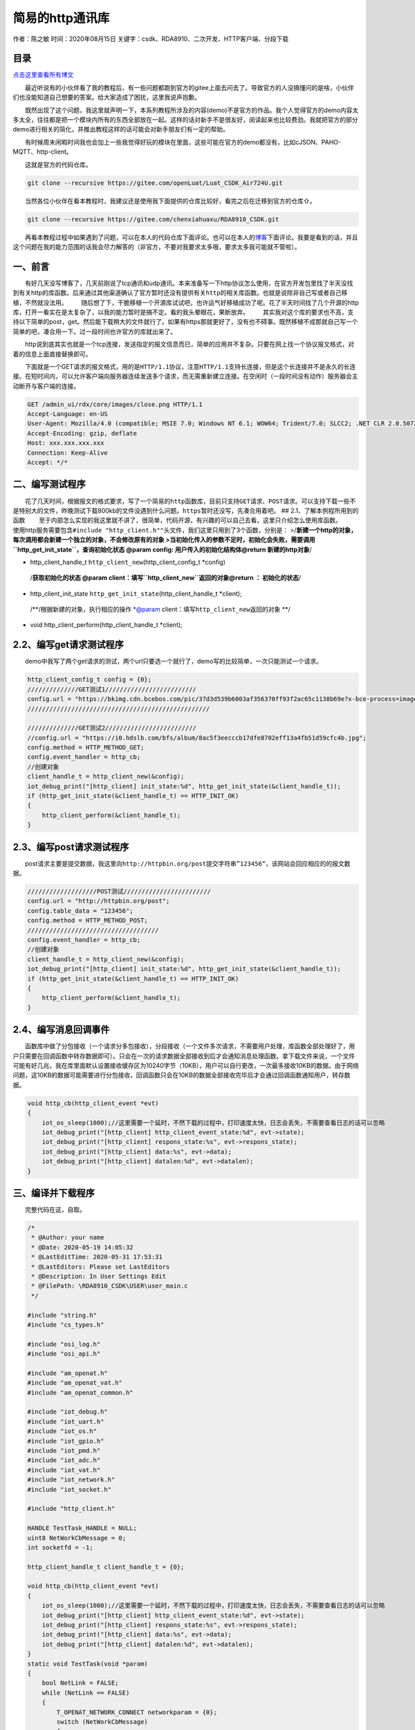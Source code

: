 简易的http通讯库
================

作者：陈之敏 时间：2020年08月15日
关键字：csdk、RDA8910、二次开发、HTTP客户端、分段下载

目录
----

`点击这里查看所有博文 <https://blog.csdn.net/weixin_44570083/article/details/104285283>`__

  最近听说有的小伙伴看了我的教程后，有一些问题都跑到官方的gitee上面去问去了。导致官方的人没搞懂问的是啥，小伙伴们也没能知道自己想要的答案。给大家造成了困扰，这里我说声抱歉。

  既然出现了这个问题，我这里就声明一下，本系列教程所涉及的内容(demo)不是官方的作品。我个人觉得官方的demo内容太多太全，往往都是把一个模块内所有的东西全部放在一起。这样的话对新手不是很友好，阅读起来也比较费劲。我就把官方的部分demo进行相关的简化，并推出教程这样的话可能会对新手朋友们有一定的帮助。

  有时候周末闲暇时间我也会加上一些我觉得好玩的模块在里面，这些可能在官方的demo都没有，比如cJSON、PAHO-MQTT、http-client。

  这就是官方的代码仓库。

.. code:: c

   git clone --recursive https://gitee.com/openLuat/Luat_CSDK_Air724U.git

  当然各位小伙伴在看本教程时，我建议还是使用我下面提供的仓库比较好，看完之后在迁移到官方的仓库⇧。

.. code:: c

   git clone --recursive https://gitee.com/chenxiahuaxu/RDA8910_CSDK.git

  再看本教程过程中如果遇到了问题，可以在本人的代码仓库下面评论。也可以在本人的\ `博客 <https://blog.csdn.net/weixin_44570083/article/details/104285283>`__\ 下面评论。我要是看到的话，并且这个问题在我的能力范围的话我会尽力解答的（非官方，不要对我要求太多哦，要求太多我可能就不管啦）。

一、前言
--------

  有好几天没写博客了，几天前刚说了tcp通讯和udp通讯。本来准备写一下http协议怎么使用，在官方开发包里找了半天没找到有关http的库函数。后来通过其他渠道确认了官方暂时还\ ``没有提供有关http的相关库``\ 函数。也就是说除非自己写或者自己移植，不然就没法用。
|在这里插入图片描述|
  随后想了下，干脆移植一个开源库试试吧，也许运气好移植成功了呢。花了半天时间找了几个开源的http库，打开一看实在是太复杂了，以我的能力暂时是搞不定。看的我头晕眼花，果断放弃。
|image1|
  其实我对这个库的要求也不高，支持以下简单的post，get。然后能下载稍大的文件就行了。如果有https那就更好了，没有也不碍事。既然移植不成那就自己写一个简单的吧，凑合用一下。过一段时间也许官方的库就出来了。

  http说到底其实也就是一个tcp连接，发送指定的报文信息而已，简单的应用并不复杂。只要在网上找一个协议报文格式，对着的信息上面直接替换即可。

  下面就是一个GET请求的报文格式，用的是\ ``HTTP/1.1``\ 协议，注意\ ``HTTP/1.1``\ 支持\ ``长连接``\ ，但是这个长连接并不是永久的长连接。\ ``在短时间内``\ ，可以允许客户端向服务器连续发送多个请求，而无需重新建立连接。在空闲时（\ ``一段时间没有动作``\ ）服务器会主动断开与客户端的连接。

.. code:: c

   GET /admin_ui/rdx/core/images/close.png HTTP/1.1
   Accept-Language: en-US
   User-Agent: Mozilla/4.0 (compatible; MSIE 7.0; Windows NT 6.1; WOW64; Trident/7.0; SLCC2; .NET CLR 2.0.50727; .NET CLR 3.5.30729; .NET CLR 3.0.30729; .NET4.0C; .NET4.0E)
   Accept-Encoding: gzip, deflate
   Host: xxx.xxx.xxx.xxx
   Connection: Keep-Alive
   Accept: */*

二、编写测试程序
----------------

  花了几天时间，根据报文的格式要求，写了一个简易的\ ``http``\ 函数库，目前只支持\ ``GET``\ 请求、\ ``POST``\ 请求。可以支持下载一些不是特别大的文件，昨晚测试下载800kb的文件没遇到什么问题。\ ``https``\ 暂时还没写，先凑合用着吧。
## 2.1、了解本例程所用到的函数
  至于内部怎么实现的我这里就不讲了，很简单，代码开源，有兴趣的可以自己去看。这里只介绍怎么使用库函数。
  使用http服务需要包含\ ``#include "http_client.h""``\ 头文件，我们这里只用到了3个函数，分别是：
>/**新建一个http的对象，每次调用都会新建一个独立的对象，不会修改原有的对象
>当初始化传入的参数不足时，初始化会失败，需要调用\ ``http_get_init_state``\ ，查询初始化状态
@param config: 用户传入的初始化结构体\ @return 新建的http对象**/

-  http_client_handle_t ``http_client_new``\ (http_client_config_t
   \*config)

..

   /**获取初始化的状态 @param
   client：填写\ ``http_client_new``\ 返回的对象\ @return ：
   初始化的状态**/

-  http_client_init_state ``http_get_init_state``\ (http_client_handle_t
   \*client);

..

   /**/根据新建的对象，执行相应的操作 \*@param
   client：填写\ ``http_client_new``\ 返回的对象 \**/

-  void http_client_perform(http_client_handle_t \*client);

2.2、编写get请求测试程序
------------------------

  demo中我写了两个get请求的测试，两个url只要选一个就行了，demo写的比较简单，一次只能测试一个请求。

.. code:: c

           http_client_config_t config = {0};
           //////////////GET测试1/////////////////////////
           config.url = "https://bkimg.cdn.bcebos.com/pic/37d3d539b6003af356370ff93f2ac65c1138b69e?x-bce-process=image/resize,m_lfit,w_268,limit_1/format,f_jpg";
           //////////////////////////////////////////////////
           
           //////////////GET测试2/////////////////////////
           //config.url = "https://i0.hdslb.com/bfs/album/8ac5f3eecccb17dfe8702eff13a4fb51d59cfc4b.jpg";
           config.method = HTTP_METHOD_GET;
           config.event_handler = http_cb;
           //创建对象
           client_handle_t = http_client_new(&config);
           iot_debug_print("[http_client] init_state:%d", http_get_init_state(&client_handle_t));
           if (http_get_init_state(&client_handle_t) == HTTP_INIT_OK)
           {
               http_client_perform(&client_handle_t);
           }

2.3、编写post请求测试程序
-------------------------

  post请求主要是提交数据，我这里向\ ``http://httpbin.org/post``\ 提交字符串\ ``”123456“``\ ，该网站会回应相应的的报文数据。

.. code:: c

           ///////////////////POST测试////////////////////////
           config.url = "http://httpbin.org/post";
           config.table_data = "123456";
           config.method = HTTP_METHOD_POST;
           ////////////////////////////////////
           config.event_handler = http_cb;
           //创建对象
           client_handle_t = http_client_new(&config);
           iot_debug_print("[http_client] init_state:%d", http_get_init_state(&client_handle_t));
           if (http_get_init_state(&client_handle_t) == HTTP_INIT_OK)
           {
               http_client_perform(&client_handle_t);
           }

2.4、编写消息回调事件
---------------------

  函数库中做了分包接收（一个请求分多包接收），分段接收（一个文件多次请求，不需要用户处理，库函数全部处理好了，用户只需要在回调函数中转存数据即可）。只会在一次的请求数据全部接收到后才会通知消息处理函数。拿下载文件来说，一个文件可能有好几兆，我在库里面默认设置接收缓存区为10240字节（10KB），用户可以自行更改，一次最多接收10KB的数据。由于网络问题，这10KB的数据可能需要进行分包接收，回调函数只会在10KB的数据全部接收完毕后才会通过回调函数通知用户，转存数据。

.. code:: c

   void http_cb(http_client_event *evt)
   {
       iot_os_sleep(1000);//这里需要一个延时，不然下载的过程中，打印速度太快，日志会丢失，不需要查看日志的话可以忽略
       iot_debug_print("[http_client] http_client_event_state:%d", evt->state);
       iot_debug_print("[http_client] respons_state:%s", evt->respons_state);
       iot_debug_print("[http_client] data:%s", evt->data);
       iot_debug_print("[http_client] datalen:%d", evt->datalen);
   }

三、编译并下载程序
------------------

  完整代码在这，自取。

.. code:: c

   /*
    * @Author: your name
    * @Date: 2020-05-19 14:05:32
    * @LastEditTime: 2020-05-31 17:53:31
    * @LastEditors: Please set LastEditors
    * @Description: In User Settings Edit
    * @FilePath: \RDA8910_CSDK\USER\user_main.c
    */

   #include "string.h"
   #include "cs_types.h"

   #include "osi_log.h"
   #include "osi_api.h"

   #include "am_openat.h"
   #include "am_openat_vat.h"
   #include "am_openat_common.h"

   #include "iot_debug.h"
   #include "iot_uart.h"
   #include "iot_os.h"
   #include "iot_gpio.h"
   #include "iot_pmd.h"
   #include "iot_adc.h"
   #include "iot_vat.h"
   #include "iot_network.h"
   #include "iot_socket.h"

   #include "http_client.h"

   HANDLE TestTask_HANDLE = NULL;
   uint8 NetWorkCbMessage = 0;
   int socketfd = -1;

   http_client_handle_t client_handle_t = {0};

   void http_cb(http_client_event *evt)
   {
       iot_os_sleep(1000);//这里需要一个延时，不然下载的过程中，打印速度太快，日志会丢失，不需要查看日志的话可以忽略
       iot_debug_print("[http_client] http_client_event_state:%d", evt->state);
       iot_debug_print("[http_client] respons_state:%s", evt->respons_state);
       iot_debug_print("[http_client] data:%s", evt->data);
       iot_debug_print("[http_client] datalen:%d", evt->datalen);
   }
   static void TestTask(void *param)
   {
       bool NetLink = FALSE;
       while (NetLink == FALSE)
       {
           T_OPENAT_NETWORK_CONNECT networkparam = {0};
           switch (NetWorkCbMessage)
           {
           case OPENAT_NETWORK_DISCONNECT: //网络断开 表示GPRS网络不可用澹，无法进行数据连接，有可能可以打电话
               iot_debug_print("[socket] OPENAT_NETWORK_DISCONNECT");
               iot_os_sleep(10000);
               break;
           case OPENAT_NETWORK_READY: //网络已连接 表示GPRS网络可用，可以进行链路激活
               iot_debug_print("[socket] OPENAT_NETWORK_READY");
               memcpy(networkparam.apn, "CMNET", strlen("CMNET"));
               //建立网络连接，实际为pdp激活流程
               iot_network_connect(&networkparam);
               iot_os_sleep(500);
               break;
           case OPENAT_NETWORK_LINKED: //链路已经激活 PDP已经激活，可以通过socket接口建立数据连接
               iot_debug_print("[socket] OPENAT_NETWORK_LINKED");
               NetLink = TRUE;
               break;
           }
       }
       if (NetLink == TRUE)
       {
           http_client_config_t config = {0};
           //////////////GET测试1/////////////////////////
           config.url = "https://bkimg.cdn.bcebos.com/pic/37d3d539b6003af356370ff93f2ac65c1138b69e?x-bce-process=image/resize,m_lfit,w_268,limit_1/format,f_jpg";
           config.method = HTTP_METHOD_GET;
           //////////////////////////////////////////////////
           
           //////////////GET测试2/////////////////////////
           //config.url = "https://i0.hdslb.com/bfs/album/8ac5f3eecccb17dfe8702eff13a4fb51d59cfc4b.jpg";
           //config.method = HTTP_METHOD_GET;
           //////////////////////////////////////////////////

           ///////////////////POST测试////////////////////////
           //config.url = "http://httpbin.org/post";
           //config.table_data = "123456";
           //config.method = HTTP_METHOD_POST;
           ////////////////////////////////////
           config.event_handler = http_cb;
           //创建对象
           client_handle_t = http_client_new(&config);

           iot_debug_print("[http_client] init_state:%d", http_get_init_state(&client_handle_t));
           if (http_get_init_state(&client_handle_t) == HTTP_INIT_OK)
           {
               http_client_perform(&client_handle_t);
           }
       }
       iot_os_delete_task(TestTask_HANDLE);
   }
   static void NetWorkCb(E_OPENAT_NETWORK_STATE state)
   {
       NetWorkCbMessage = state;
   }
   //main函数
   int appimg_enter(void *param)
   {
       //系统休眠
       iot_os_sleep(10000);
       //注册网络状态回调函数
       iot_network_set_cb(NetWorkCb);
       //创建一个任务
       //TestTask_HANDLE =
       TestTask_HANDLE = iot_os_create_task(TestTask, NULL, 2048, 10, OPENAT_OS_CREATE_DEFAULT, "TestTask");
       return 0;
   }

   //退出提示
   void appimg_exit(void)
   {
       OSI_LOGI(0, "application image exit");
   }

四、分析结果
------------

  测试GET请求，通过打印数据，看到\ ``Range_all``\ =25644字节，也就是图片的总大小25.6KB。分三段接收，第一段接收\ ``10240``\ ，第二段接收\ ``10240``\ ，第三段接收\ ``5164``\ ，三段加在一起正好是\ ``25644``\ 。
|image2|
  测试POST请求，通过打印数据，http响应\ ``200``\ ，只能看到部分接收到的数据，还有数据大小是\ ``495``\ 字节。
|image3|
  这时候我们需要用一下网络调试助手，将下面的数据发送出去，响应头中附带的信息是响应\ ``200``\ ，\ ``Content-Length=496``\ ，以及正文数据的第一行和我们在日志中看到的是一样的。数据应该是没什么问题，我也懒得将数据一行行拆开打印了测试了。

.. code:: c

   POST /post HTTP/1.1\r\nHost: httpbin.org\r\nConnection: close\r\nUser-Agent: Mozilla/5.0 (Windows NT 10.0; WOW64) AppleWebKit/537.36 (KHTML, like Gecko) Chrome/80.0.3987.163 Safari/537.36\r\nContent-Length: 8\r\nContent-Type: application/json\r\nAccept: */*\r\n\r\n123456\r\n

.. figure:: https://img-blog.csdnimg.cn/20200531190505375.png?x-oss-process=image/watermark,type_ZmFuZ3poZW5naGVpdGk,shadow_10,text_aHR0cHM6Ly9ibG9nLmNzZG4ubmV0L3dlaXhpbl80NDU3MDA4Mw==,size_16,color_FFFFFF,t_70
   :alt: 在这里插入图片描述

   在这里插入图片描述

五、总结
--------

  本人提供的函数包内，有如下接口可供使用。

.. code:: c

   //修改host数据，必须先创建一个client对象才可以修改
   void http_set_host(http_client_handle_t *client, char *host);
   //获取host数据
   char *http_get_host(http_client_handle_t *client);

   //修改ip数据，必须先创建一个client对象才可以修改
   void http_set_ip(http_client_handle_t *client, char *ip);
   //获取ip数据
   char *http_get_ip(http_client_handle_t *client);

   //修改port数据，必须先创建一个client对象才可以修改
   void http_set_port(http_client_handle_t *client, int port);
   //获取port数据
   int http_get_port(http_client_handle_t *client);

   //修改path数据，必须先创建一个client对象才可以修改
   void http_set_path(http_client_handle_t *client, char *path);
   //获取path数据
   char *http_get_path(http_client_handle_t *client);


   //修改table_data数据，必须先创建一个client对象才可以修改
   void http_set_table_data(http_client_handle_t *client, char *table_data);
   //获取table_data数据
   char *http_get_table_data(http_client_handle_t *client);

   //修改method数据，必须先创建一个client对象才可以修改
   void http_set_method(http_client_handle_t *client, http_client_method_t method);
   //获取method数据
   http_client_method_t http_get_method(http_client_handle_t *client);

   //修改event_handler数据，必须先创建一个client对象才可以修改
   void http_set_event_handler(http_client_handle_t *client, http_event_handle_cb event_handler);


   //删除http对象
   void http_delete(http_client_handle_t *client);
   //获取初始化状态
   http_client_init_state http_get_init_state(http_client_handle_t *client);
   //新建一个http的对象
   http_client_handle_t http_client_new(http_client_config_t *config);
   //根据新建的对象，执行相应的操作
   void http_client_perform(http_client_handle_t *client);

  一般情况下只需要用到如下4个函数即可满足简单的使用需求。复杂的功能我也没写，其他的接口主要是修改http对象内部变量的值，也可以直接通过指针修改（\ ``不推荐``\ ），容易出现问题。

.. code:: c

   //删除http对象
   void http_delete(http_client_handle_t *client);
   //获取初始化状态
   http_client_init_state http_get_init_state(http_client_handle_t *client);
   //新建一个http的对象
   http_client_handle_t http_client_new(http_client_config_t *config);
   //根据新建的对象，执行相应的操作
   void http_client_perform(http_client_handle_t *client);

..

   不会下载的\ `点击这里 <https://blog.csdn.net/weixin_44570083/article/details/104285283>`__\ ，进去查看我的\ ``RDA8910 CSDK二次开发入门教程``\ 专题第一篇博文\ ``1、RDA8910CSDK二次开发：环境搭建``\ 里面讲了怎么下载
   这里只是我的学习笔记，拿出来给大家分享，欢迎大家批评指正，本篇教程到此结束

.. |在这里插入图片描述| image:: https://img-blog.csdnimg.cn/20200531165445606.png?x-oss-process=image/watermark,type_ZmFuZ3poZW5naGVpdGk,shadow_10,text_aHR0cHM6Ly9ibG9nLmNzZG4ubmV0L3dlaXhpbl80NDU3MDA4Mw==,size_16,color_FFFFFF,t_70
.. |image1| image:: https://img-blog.csdnimg.cn/20200531170622140.png?x-oss-process=image/watermark,type_ZmFuZ3poZW5naGVpdGk,shadow_10,text_aHR0cHM6Ly9ibG9nLmNzZG4ubmV0L3dlaXhpbl80NDU3MDA4Mw==,size_16,color_FFFFFF,t_70
.. |image2| image:: https://img-blog.csdnimg.cn/20200531175821223.png?x-oss-process=image/watermark,type_ZmFuZ3poZW5naGVpdGk,shadow_10,text_aHR0cHM6Ly9ibG9nLmNzZG4ubmV0L3dlaXhpbl80NDU3MDA4Mw==,size_16,color_FFFFFF,t_70
.. |image3| image:: https://img-blog.csdnimg.cn/20200531190242442.png
